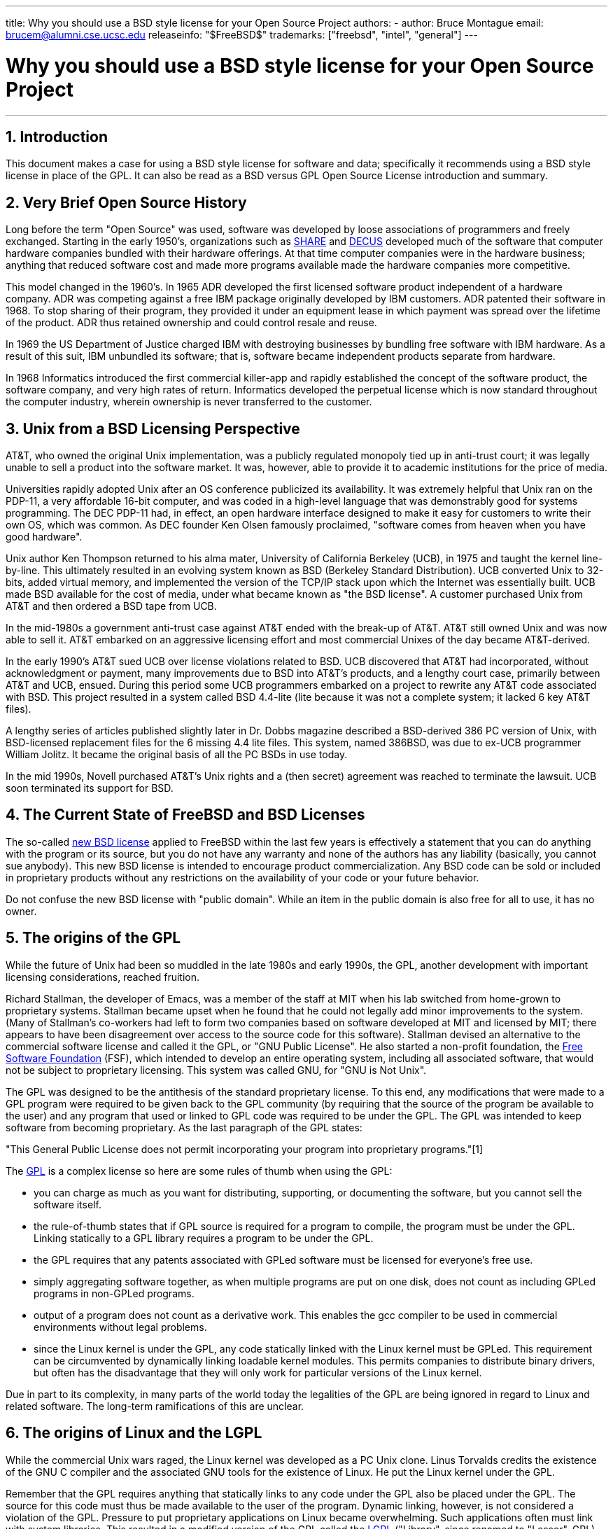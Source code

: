 ---
title: Why you should use a BSD style license for your Open Source Project
authors:
  - author: Bruce Montague
    email: brucem@alumni.cse.ucsc.edu
releaseinfo: "$FreeBSD$" 
trademarks: ["freebsd", "intel", "general"]
---

= Why you should use a BSD style license for your Open Source Project
:doctype: article
:toc: macro
:toclevels: 1
:icons: font
:sectnums:
:sectnumlevels: 6
:source-highlighter: rouge
:experimental:

'''

toc::[]

[[intro]]
== Introduction

This document makes a case for using a BSD style license for software and data; specifically it recommends using a BSD style license in place of the GPL. It can also be read as a BSD versus GPL Open Source License introduction and summary.

[[history]]
== Very Brief Open Source History

Long before the term "Open Source" was used, software was developed by loose associations of programmers and freely exchanged. Starting in the early 1950's, organizations such as http://www.share.org[SHARE] and http://www.decus.org[DECUS] developed much of the software that computer hardware companies bundled with their hardware offerings. At that time computer companies were in the hardware business; anything that reduced software cost and made more programs available made the hardware companies more competitive.

This model changed in the 1960's. In 1965 ADR developed the first licensed software product independent of a hardware company. ADR was competing against a free IBM package originally developed by IBM customers. ADR patented their software in 1968. To stop sharing of their program, they provided it under an equipment lease in which payment was spread over the lifetime of the product. ADR thus retained ownership and could control resale and reuse.

In 1969 the US Department of Justice charged IBM with destroying businesses by bundling free software with IBM hardware. As a result of this suit, IBM unbundled its software; that is, software became independent products separate from hardware.

In 1968 Informatics introduced the first commercial killer-app and rapidly established the concept of the software product, the software company, and very high rates of return. Informatics developed the perpetual license which is now standard throughout the computer industry, wherein ownership is never transferred to the customer.

[[unix-license]]
== Unix from a BSD Licensing Perspective

AT&T, who owned the original Unix implementation, was a publicly regulated monopoly tied up in anti-trust court; it was legally unable to sell a product into the software market. It was, however, able to provide it to academic institutions for the price of media.

Universities rapidly adopted Unix after an OS conference publicized its availability. It was extremely helpful that Unix ran on the PDP-11, a very affordable 16-bit computer, and was coded in a high-level language that was demonstrably good for systems programming. The DEC PDP-11 had, in effect, an open hardware interface designed to make it easy for customers to write their own OS, which was common. As DEC founder Ken Olsen famously proclaimed, "software comes from heaven when you have good hardware".

Unix author Ken Thompson returned to his alma mater, University of California Berkeley (UCB), in 1975 and taught the kernel line-by-line. This ultimately resulted in an evolving system known as BSD (Berkeley Standard Distribution). UCB converted Unix to 32-bits, added virtual memory, and implemented the version of the TCP/IP stack upon which the Internet was essentially built. UCB made BSD available for the cost of media, under what became known as "the BSD license". A customer purchased Unix from AT&T and then ordered a BSD tape from UCB.

In the mid-1980s a government anti-trust case against AT&T ended with the break-up of AT&T. AT&T still owned Unix and was now able to sell it. AT&T embarked on an aggressive licensing effort and most commercial Unixes of the day became AT&T-derived.

In the early 1990's AT&T sued UCB over license violations related to BSD. UCB discovered that AT&T had incorporated, without acknowledgment or payment, many improvements due to BSD into AT&T's products, and a lengthy court case, primarily between AT&T and UCB, ensued. During this period some UCB programmers embarked on a project to rewrite any AT&T code associated with BSD. This project resulted in a system called BSD 4.4-lite (lite because it was not a complete system; it lacked 6 key AT&T files).

A lengthy series of articles published slightly later in Dr. Dobbs magazine described a BSD-derived 386 PC version of Unix, with BSD-licensed replacement files for the 6 missing 4.4 lite files. This system, named 386BSD, was due to ex-UCB programmer William Jolitz. It became the original basis of all the PC BSDs in use today.

In the mid 1990s, Novell purchased AT&T's Unix rights and a (then secret) agreement was reached to terminate the lawsuit. UCB soon terminated its support for BSD.

[[current-bsdl]]
== The Current State of FreeBSD and BSD Licenses

The so-called http://www.opensource.org/licenses/bsd-license.php[ new BSD license] applied to FreeBSD within the last few years is effectively a statement that you can do anything with the program or its source, but you do not have any warranty and none of the authors has any liability (basically, you cannot sue anybody). This new BSD license is intended to encourage product commercialization. Any BSD code can be sold or included in proprietary products without any restrictions on the availability of your code or your future behavior.

Do not confuse the new BSD license with "public domain". While an item in the public domain is also free for all to use, it has no owner.

[[origins-gpl]]
== The origins of the GPL

While the future of Unix had been so muddled in the late 1980s and early 1990s, the GPL, another development with important licensing considerations, reached fruition.

Richard Stallman, the developer of Emacs, was a member of the staff at MIT when his lab switched from home-grown to proprietary systems. Stallman became upset when he found that he could not legally add minor improvements to the system. (Many of Stallman's co-workers had left to form two companies based on software developed at MIT and licensed by MIT; there appears to have been disagreement over access to the source code for this software). Stallman devised an alternative to the commercial software license and called it the GPL, or "GNU Public License". He also started a non-profit foundation, the http://www.fsf.org[Free Software Foundation] (FSF), which intended to develop an entire operating system, including all associated software, that would not be subject to proprietary licensing. This system was called GNU, for "GNU is Not Unix".

The GPL was designed to be the antithesis of the standard proprietary license. To this end, any modifications that were made to a GPL program were required to be given back to the GPL community (by requiring that the source of the program be available to the user) and any program that used or linked to GPL code was required to be under the GPL. The GPL was intended to keep software from becoming proprietary. As the last paragraph of the GPL states:

"This General Public License does not permit incorporating your program into proprietary programs."[1]

The http://www.opensource.org/licenses/gpl-license.php[GPL] is a complex license so here are some rules of thumb when using the GPL:

* you can charge as much as you want for distributing, supporting, or documenting the software, but you cannot sell the software itself.
* the rule-of-thumb states that if GPL source is required for a program to compile, the program must be under the GPL. Linking statically to a GPL library requires a program to be under the GPL.
* the GPL requires that any patents associated with GPLed software must be licensed for everyone's free use.
* simply aggregating software together, as when multiple programs are put on one disk, does not count as including GPLed programs in non-GPLed programs.
* output of a program does not count as a derivative work. This enables the gcc compiler to be used in commercial environments without legal problems.
* since the Linux kernel is under the GPL, any code statically linked with the Linux kernel must be GPLed. This requirement can be circumvented by dynamically linking loadable kernel modules. This permits companies to distribute binary drivers, but often has the disadvantage that they will only work for particular versions of the Linux kernel.

Due in part to its complexity, in many parts of the world today the legalities of the GPL are being ignored in regard to Linux and related software. The long-term ramifications of this are unclear.

[[origins-lgpl]]
== The origins of Linux and the LGPL

While the commercial Unix wars raged, the Linux kernel was developed as a PC Unix clone. Linus Torvalds credits the existence of the GNU C compiler and the associated GNU tools for the existence of Linux. He put the Linux kernel under the GPL.

Remember that the GPL requires anything that statically links to any code under the GPL also be placed under the GPL. The source for this code must thus be made available to the user of the program. Dynamic linking, however, is not considered a violation of the GPL. Pressure to put proprietary applications on Linux became overwhelming. Such applications often must link with system libraries. This resulted in a modified version of the GPL called the http://www.opensource.org/licenses/lgpl-license.php[LGPL] ("Library", since renamed to "Lesser", GPL). The LGPL allows proprietary code to be linked to the GNU C library, glibc. You do not have to release the source code which has been dynamically linked to an LGPLed library.

If you statically link an application with glibc, such as is often required in embedded systems, you cannot keep your application proprietary, that is, the source must be released. Both the GPL and LGPL require any modifications to the code directly under the license to be released.

[[orphaning]]
== Open Source licenses and the Orphaning Problem

One of the serious problems associated with proprietary software is known as "orphaning". This occurs when a single business failure or change in a product strategy causes a huge pyramid of dependent systems and companies to fail for reasons beyond their control. Decades of experience have shown that the momentary size or success of a software supplier is no guarantee that their software will remain available, as current market conditions and strategies can change rapidly.

The GPL attempts to prevent orphaning by severing the link to proprietary intellectual property.

A BSD license gives a small company the equivalent of software-in-escrow without any legal complications or costs. If a BSD-licensed program becomes orphaned, a company can simply take over, in a proprietary manner, the program on which they are dependent. An even better situation occurs when a BSD code-base is maintained by a small informal consortium, since the development process is not dependent on the survival of a single company or product line. The survivability of the development team when they are mentally in the zone is much more important than simple physical availability of the source code.

[[license-cannot]]
== What a license cannot do

No license can guarantee future software availability. Although a copyright holder can traditionally change the terms of a copyright at anytime, the presumption in the BSD community is that such an attempt simply causes the source to fork.

The GPL explicitly disallows revoking the license. It has occurred, however, that a company (Mattel) purchased a GPL copyright (cphack), revoked the entire copyright, went to court, and prevailed [2]. That is, they legally revoked the entire distribution and all derivative works based on the copyright. Whether this could happen with a larger and more dispersed distribution is an open question; there is also some confusion regarding whether the software was really under the GPL.

In another example, Red Hat purchased Cygnus, an engineering company that had taken over development of the FSF compiler tools. Cygnus was able to do so because they had developed a business model in which they sold support for GNU software. This enabled them to employ some 50 engineers and drive the direction of the programs by contributing the preponderance of modifications. As Donald Rosenberg states "projects using licenses like the GPL...live under constant threat of having someone take over the project by producing a better version of the code and doing it faster than the original owners." [3]

[[gpl-advantages]]
== GPL Advantages and Disadvantages

A common reason to use the GPL is when modifying or extending the gcc compiler. This is particularly apt when working with one-off specialty CPUs in environments where all software costs are likely to be considered overhead, with minimal expectations that others will use the resulting compiler.

The GPL is also attractive to small companies selling CDs in an environment where "buy-low, sell-high" may still give the end-user a very inexpensive product. It is also attractive to companies that expect to survive by providing various forms of technical support, including documentation, for the GPLed intellectual property world.

GPL'nin (Genel Kamu Lisansı) kamuya yarı açık ve istenmeyen bir kullanımı, yazılım şirketlerini alt etmek isteyen büyük şirketler için çok elverişlidir. Başka bir deyişle, GPL bir pazarlama silahı olarak kullanılmaya çok uygundur, bu da potansiyel olarak genel ekonomik faydayı azaltır ve tekelci davranışlara katkıda bulunur.

GPL, ticarileştirmek ve yazılımdan faydalanmak isteyenler için gerçek bir sorun yaratabilir. Örneğin GPL, bir yüksek lisans öğrencisinin araştırma sonuçlarını ticarileştirmek için doğrudan bir şirket kurmasını veya bir öğrencinin gelecek vaat eden bir araştırma projesinin ticarileştirileceği varsayımı üzerine bir şirkete katılmasını zorlaştırır.

For those who must work with statically-linked implementations of multiple software standards, the GPL is often a poor license, because it precludes using proprietary implementations of the standards. The GPL thus minimizes the number of programs that can be built using a GPLed standard. The GPL was intended to not provide a mechanism to develop a standard on which one engineers proprietary products. (This does not apply to Linux applications because they do not statically link, rather they use a trap-based API.)

The GPL attempts to make programmers contribute to an evolving suite of programs, then to compete in the distribution and support of this suite. This situation is unrealistic for many required core system standards, which may be applied in widely varying environments which require commercial customization or integration with legacy standards under existing (non-GPL) licenses. Real-time systems are often statically linked, so the GPL and LGPL are definitely considered potential problems by many embedded systems companies.

The GPL is an attempt to keep efforts, regardless of demand, at the research and development stages. This maximizes the benefits to researchers and developers, at an unknown cost to those who would benefit from wider distribution.

The GPL was designed to keep research results from transitioning to proprietary products. This step is often assumed to be the last step in the traditional technology transfer pipeline and it is usually difficult enough under the best of circumstances; the GPL was intended to make it impossible.

[[bsd-advantages]]
== BSD Advantages

A BSD style license is a good choice for long duration research or other projects that need a development environment that:

* has near zero cost
* will evolve over a long period of time
* permits anyone to retain the option of commercializing final results with minimal legal issues.

This final consideration may often be the dominant one, as it was when the Apache project decided upon its license:

"This type of license is ideal for promoting the use of a reference body of code that implements a protocol for common service. This is another reason why we choose it for the Apache group - many of us wanted to see HTTP survive and become a true multiparty standard, and would not have minded in the slightest if Microsoft or Netscape choose to incorporate our HTTP engine or any other component of our code into their products, if it helped further the goal of keeping HTTP common... All this means that, strategically speaking, the project needs to maintain sufficient momentum, and that participants realize greater value by contributing their code to the project, even code that would have had value if kept proprietary."

Developers tend to find the BSD license attractive as it keeps legal issues out of the way and lets them do whatever they want with the code. In contrast, those who expect primarily to use a system rather than program it, or expect others to evolve the code, or who do not expect to make a living from their work associated with the system (such as government employees), find the GPL attractive, because it forces code developed by others to be given to them and keeps their employer from retaining copyright and thus potentially "burying" or orphaning the software. If you want to force your competitors to help you, the GPL is attractive.

BSD lisansı ile ilgili olarak "Neden rakiplerimize yardım edelim veya çalışmamızı çalmalarına izin verelim ki?" sorusu çok sık sorulsa da BSD lisansının buna olanak tanıdığı düşünülmemelidir. Bir şirketin, başkalarınca stratejik olduğu düşünülen, BSD lisansı altındaki ihtiyaç odaklı bir ürün (niş ürün) üzerinde hakimiyet kurması durumunda, diğer şirketler, asgari düzeyde bir çabayla, dengenin yeniden sağlanabilmesi için söz konusu BSD lisansı ile rekabet edebilecek farklı bir BSD lisansını destekleyip adil ve rekabetçi piyasa koşullarını oluşturabilecek küçük çaplı bir konsorsiyum oluşturabilir. Bu durum, bir yandan her bir şirketin bu durumun sağlayabileceği avantajlardan faydalanıp kar elde edebileceğine inanmasına olanak tanırken diğer yandan ekonomik esnekliğe ve verimliliğe katkıda bulunur. Ayrıca, işbirliği içerisinde olan üyeler bunu ne kadar hızlı ve kolay yaparsa o kadar başarılı olacaklardır. Bu açıdan bakıldığında BSD lisansı, karmaşıklığın asgari düzeyde tutulduğu ve yukarıda bahsedilenlere olanak sağlayan bir lisanstır.

Eksiksiz ve rekabetçi bir Açık Kaynak sistemin yalnızca dağıtım ortamı (CD/DVD vb.) maliyeti karşılığında yaygın kullanıma sunulması, Genel Kamu Lisansının da önemli çıktılarından biri olup oldukça makul bir hedeftir ve bu hedef, BSD lisansı kullanılarak, gereklilik halinde oluşturulan şahıs konsorsiyumlarının da işbirliğiyle, son kullanıcı tarafında oluşmuş ekonomik varsayımlar alt üst edilmeden gerçekleştirilebilir.

[[recommendations]]
== BSD lisansının kullanılabileceği özel durumlara ilişkin tavsiyeler

* BSD Lisansı, araştırma sonuçlarının yaygın şekilde kullanıma sunulabilecek ve ekonomiye en çok faydayı sağlayabilecek şekilde aktarımı için tercih edilebilir. Bu bakımdan, araştırmalara fon sağlayan NSF (Ulusal Bilim Vakfı), ONR (Birleşik Devletler Deniz Kuvvetleri Denizcilik Araştırmaları Ofisi) and DARPA (ABD Savunma Bakanlığı Savunma Araştırmaları Müsteşarlığı) gibi kuruluşlar fon sağladıkları araştırma projelerinin başlangıç safhaslarında, yazılım, veri ve sonuçlar için BSD lisansının ve açık kaynak donanımınların benimsenmesini ve bunların yanı sıra uyarlanmış Açık Kaynak sistemlere ve sürmekte olan Açık Kaynak projelere dayalı standartların oluşturulmasını teşvik etmelidir.
* Hükümet politikaları, araştırma aşamasından araştırma bulgularının kullanılabilir hale gelmesi aşamasına geçişteki masraf ve zorlukları asgari düzeyde tutmalı ve mümkün olduğu durumlarda, verilen hibelerde, araştırma sonuçlarının ticarileştirmeye imkan tanıyan bir BSD lisansı altında sunulması şartı yer almalıdır.
* In many cases, the long-term results of a BSD style license more accurately reflect the goals proclaimed in the research charter of universities than what occurs when results are copyrighted or patented and subject to proprietary university licensing. Anecdotal evidence exists that universities are financially better rewarded in the long run by releasing research results and then appealing to donations from commercially successful alumni.
* Companies have long recognized that the creation of de facto standards is a key marketing technique. The BSD license serves this role well, if a company really has a unique advantage in evolving the system. The license is legally attractive to the widest audience while the company's expertise ensures their control. There are times when the GPL may be the appropriate vehicle for an attempt to create such a standard, especially when attempting to undermine or co-opt others. The GPL, however, penalizes the evolution of that standard, because it promotes a suite rather than a commercially applicable standard. Use of such a suite constantly raises commercialization and legal issues. It may not be possible to mix standards when some are under the GPL and others are not. A true technical standard should not mandate exclusion of other standards for non-technical reasons.
* Companies interested in promoting an evolving standard, which can become the core of other companies' commercial products, should be wary of the GPL. Regardless of the license used, the resulting software will usually devolve to whoever actually makes the majority of the engineering changes and most understands the state of the system. The GPL simply adds more legal friction to the result.
* Large companies, in which Open Source code is developed, should be aware that programmers appreciate Open Source because it leaves the software available to the employee when they change employers. Some companies encourage this behavior as an employment perk, especially when the software involved is not directly strategic. It is, in effect, a front-loaded retirement benefit with potential lost opportunity costs but no direct costs. Encouraging employees to work for peer acclaim outside the company is a cheap portable benefit a company can sometimes provide with near zero downside.
* Small companies with software projects vulnerable to orphaning should attempt to use the BSD license when possible. Companies of all sizes should consider forming such Open Source projects when it is to their mutual advantage to maintain the minimal legal and organization overheads associated with a true BSD-style Open Source project.
* Non-profits should participate in Open Source projects when possible. To minimize software engineering problems, such as mixing code under different licenses, BSD-style licenses should be encouraged. Being leery of the GPL should particularly be the case with non-profits that interact with the developing world. In some locales where application of law becomes a costly exercise, the simplicity of the new BSD license, as compared to the GPL, may be of considerable advantage.

[[conclusion]]
== Conclusion

In contrast to the GPL, which is designed to prevent the proprietary commercialization of Open Source code, the BSD license places minimal restrictions on future behavior. This allows BSD code to remain Open Source or become integrated into commercial solutions, as a project's or company's needs change. In other words, the BSD license does not become a legal time-bomb at any point in the development process.

In addition, since the BSD license does not come with the legal complexity of the GPL or LGPL licenses, it allows developers and companies to spend their time creating and promoting good code rather than worrying if that code violates licensing.

[[addenda]]
== Bibliographical References

[.programlisting]
....
[1] http://www.gnu.org/licenses/gpl.html

[2] http://archives.cnn.com/2000/TECH/computing/03/28/cyberpatrol.mirrors/

[3] Open Source: the Unauthorized White Papers, Donald K. Rosenberg, IDG Books,
    2000. Quotes are from page 114, ``Effects of the GNU GPL''.

[4] In the "What License to Use?" section of
    http://www.oreilly.com/catalog/opensources/book/brian.html

This whitepaper is a condensation of an original work available at
http://alumni.cse.ucsc.edu/~brucem/open_source_license.htm
....
